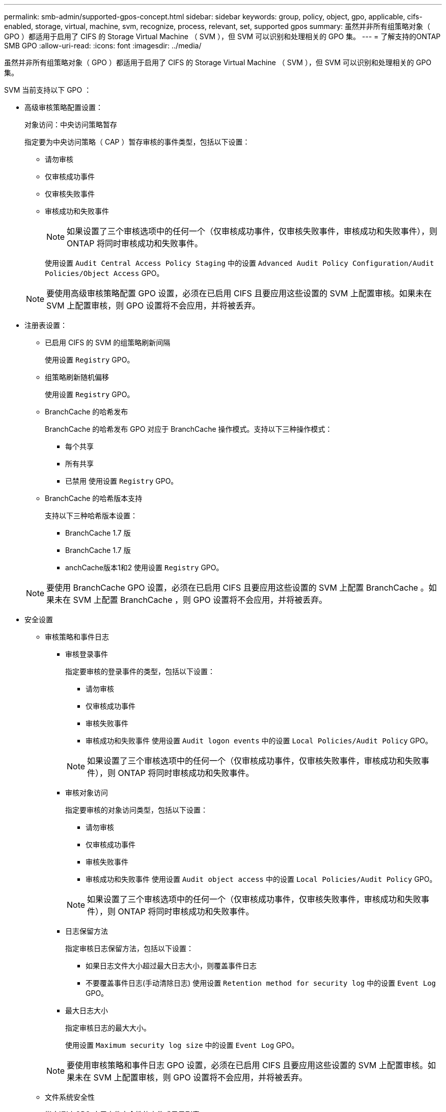 ---
permalink: smb-admin/supported-gpos-concept.html 
sidebar: sidebar 
keywords: group, policy, object, gpo, applicable, cifs-enabled, storage, virtual, machine, svm, recognize, process, relevant, set, supported gpos 
summary: 虽然并非所有组策略对象（ GPO ）都适用于启用了 CIFS 的 Storage Virtual Machine （ SVM ），但 SVM 可以识别和处理相关的 GPO 集。 
---
= 了解支持的ONTAP SMB GPO
:allow-uri-read: 
:icons: font
:imagesdir: ../media/


[role="lead"]
虽然并非所有组策略对象（ GPO ）都适用于启用了 CIFS 的 Storage Virtual Machine （ SVM ），但 SVM 可以识别和处理相关的 GPO 集。

SVM 当前支持以下 GPO ：

* 高级审核策略配置设置：
+
对象访问：中央访问策略暂存

+
指定要为中央访问策略（ CAP ）暂存审核的事件类型，包括以下设置：

+
** 请勿审核
** 仅审核成功事件
** 仅审核失败事件
** 审核成功和失败事件
+
[NOTE]
====
如果设置了三个审核选项中的任何一个（仅审核成功事件，仅审核失败事件，审核成功和失败事件），则 ONTAP 将同时审核成功和失败事件。

====
+
使用设置 `Audit Central Access Policy Staging` 中的设置 `Advanced Audit Policy Configuration/Audit Policies/Object Access` GPO。

+
[NOTE]
====
要使用高级审核策略配置 GPO 设置，必须在已启用 CIFS 且要应用这些设置的 SVM 上配置审核。如果未在 SVM 上配置审核，则 GPO 设置将不会应用，并将被丢弃。

====


* 注册表设置：
+
** 已启用 CIFS 的 SVM 的组策略刷新间隔
+
使用设置 `Registry` GPO。

** 组策略刷新随机偏移
+
使用设置 `Registry` GPO。

** BranchCache 的哈希发布
+
BranchCache 的哈希发布 GPO 对应于 BranchCache 操作模式。支持以下三种操作模式：

+
*** 每个共享
*** 所有共享
*** 已禁用
使用设置 `Registry` GPO。


** BranchCache 的哈希版本支持
+
支持以下三种哈希版本设置：

+
*** BranchCache 1.7 版
*** BranchCache 1.7 版
*** anchCache版本1和2
使用设置 `Registry` GPO。




+
[NOTE]
====
要使用 BranchCache GPO 设置，必须在已启用 CIFS 且要应用这些设置的 SVM 上配置 BranchCache 。如果未在 SVM 上配置 BranchCache ，则 GPO 设置将不会应用，并将被丢弃。

====
* 安全设置
+
** 审核策略和事件日志
+
*** 审核登录事件
+
指定要审核的登录事件的类型，包括以下设置：

+
**** 请勿审核
**** 仅审核成功事件
**** 审核失败事件
**** 审核成功和失败事件
使用设置 `Audit logon events` 中的设置 `Local Policies/Audit Policy` GPO。


+
[NOTE]
====
如果设置了三个审核选项中的任何一个（仅审核成功事件，仅审核失败事件，审核成功和失败事件），则 ONTAP 将同时审核成功和失败事件。

====
*** 审核对象访问
+
指定要审核的对象访问类型，包括以下设置：

+
**** 请勿审核
**** 仅审核成功事件
**** 审核失败事件
**** 审核成功和失败事件
使用设置 `Audit object access` 中的设置 `Local Policies/Audit Policy` GPO。


+
[NOTE]
====
如果设置了三个审核选项中的任何一个（仅审核成功事件，仅审核失败事件，审核成功和失败事件），则 ONTAP 将同时审核成功和失败事件。

====
*** 日志保留方法
+
指定审核日志保留方法，包括以下设置：

+
**** 如果日志文件大小超过最大日志大小，则覆盖事件日志
**** 不要覆盖事件日志(手动清除日志)
使用设置 `Retention method for security log` 中的设置 `Event Log` GPO。


*** 最大日志大小
+
指定审核日志的最大大小。

+
使用设置 `Maximum security log size` 中的设置 `Event Log` GPO。



+
[NOTE]
====
要使用审核策略和事件日志 GPO 设置，必须在已启用 CIFS 且要应用这些设置的 SVM 上配置审核。如果未在 SVM 上配置审核，则 GPO 设置将不会应用，并将被丢弃。

====
** 文件系统安全性
+
指定通过 GPO 应用文件安全性的文件或目录列表。

+
使用设置 `File System` GPO。

+
[NOTE]
====
配置文件系统安全 GPO 的卷路径必须位于 SVM 中。

====
** Kerberos 策略
+
*** 最大时钟偏差
+
指定计算机时钟同步的最大容错（以分钟为单位）。

+
使用设置 `Maximum tolerance for computer clock synchronization` 中的设置 `Account Policies/Kerberos Policy` GPO。

*** 最长票证期限
+
指定用户服务单的最长生命周期（以小时为单位）。

+
使用设置 `Maximum lifetime for user ticket` 中的设置 `Account Policies/Kerberos Policy` GPO。

*** 最长票证续订期限
+
指定用户票证续订的最长生命周期（以天为单位）。

+
使用设置 `Maximum lifetime for user ticket renewal` 中的设置 `Account Policies/Kerberos Policy` GPO。



** 用户权限分配（权限）
+
*** 取得所有权
+
指定有权取得任何安全对象所有权的用户和组的列表。

+
使用设置 `Take ownership of files or other objects` 中的设置 `Local Policies/User Rights Assignment` GPO。

*** 安全权限
+
指定可以为文件，文件夹和 Active Directory 对象等单个资源的对象访问指定审核选项的用户和组列表。

+
使用设置 `Manage auditing and security log` 中的设置 `Local Policies/User Rights Assignment` GPO。

*** 更改通知权限（绕过遍历检查）
+
指定可以遍历目录树的用户和组列表，即使用户和组可能对遍历的目录没有权限也是如此。

+
用户接收文件和目录更改通知需要相同的权限。使用设置 `Bypass traverse checking` 中的设置 `Local Policies/User Rights Assignment` GPO。



** 注册表值
+
*** 需要签名设置
+
指定是启用还是禁用所需的 SMB 签名。

+
使用设置 `Microsoft network server: Digitally sign communications (always)` 中的设置 `Security Options` GPO。



** 限制匿名
+
指定匿名用户的限制并包括以下三个 GPO 设置：

+
*** 不枚举安全帐户管理器（ SAM ）帐户：
+
此安全设置可确定为匿名连接到计算机授予哪些其他权限。此选项显示为 `no-enumeration` 在ONTAP中(如果已启用)。

+
使用设置 `Network access: Do not allow anonymous enumeration of SAM accounts` 中的设置 `Local Policies/Security Options` GPO。

*** 不枚举 SAM 帐户和共享
+
此安全设置确定是否允许匿名枚举 SAM 帐户和共享。此选项显示为 `no-enumeration` 在ONTAP中(如果已启用)。

+
使用设置 `Network access: Do not allow anonymous enumeration of SAM accounts and shares` 中的设置 `Local Policies/Security Options` GPO。

*** 限制对共享和命名管道的匿名访问
+
此安全设置限制对共享和管道的匿名访问。此选项显示为 `no-access` 在ONTAP中(如果已启用)。

+
使用设置 `Network access: Restrict anonymous access to Named Pipes and Shares` 中的设置 `Local Policies/Security Options` GPO。





+
显示有关已定义和已应用组策略的信息时、 `Resultant restriction for anonymous user` 输出字段提供有关三个限制匿名GPO设置所产生限制的信息。可能产生的限制如下：

+
** `no-access`
+
匿名用户被拒绝访问指定的共享和命名管道，并且不能使用 SAM 帐户和共享枚举。如果存在、则会显示此结果限制 `Network access: Restrict anonymous access to Named Pipes and Shares` 已启用GPO。

** `no-enumeration`
+
匿名用户有权访问指定的共享和命名管道，但不能使用 SAM 帐户和共享枚举。如果同时满足以下两个条件，则会显示由此产生的限制：

+
*** 。 `Network access: Restrict anonymous access to Named Pipes and Shares` 已禁用GPO。
*** 或 `Network access: Do not allow anonymous enumeration of SAM accounts` 或 `Network access: Do not allow anonymous enumeration of SAM accounts and shares` GPO已启用。


** `no-restriction`
+
匿名用户具有完全访问权限，可以使用枚举。如果同时满足以下两个条件，则会显示由此产生的限制：

+
*** 。 `Network access: Restrict anonymous access to Named Pipes and Shares` 已禁用GPO。
*** 这两个 `Network access: Do not allow anonymous enumeration of SAM accounts` 和 `Network access: Do not allow anonymous enumeration of SAM accounts and shares` 已禁用GPO。
+
**** 受限组
+
您可以配置受限组以集中管理内置或用户定义的组的成员资格。通过组策略应用受限组时， CIFS 服务器本地组的成员资格会自动设置为与应用的组策略中定义的成员资格列表设置匹配。

+
使用设置 `Restricted Groups` GPO。







* 中央访问策略设置
+
指定中央访问策略的列表。中央访问策略和关联的中央访问策略规则可确定 SVM 上多个文件的访问权限。



.相关信息
* xref:enable-disable-gpo-support-task.adoc[在服务器上启用或禁用 GPO 支持]
* xref:secure-file-access-dynamic-access-control-concept.adoc[了解服务器的文件访问安全性]
* link:../nas-audit/index.html["SMB 和 NFS 审核和安全跟踪"]
* xref:modify-server-kerberos-security-settings-task.adoc[修改服务器安全设置]
* xref:branchcache-cache-share-content-branch-office-concept.adoc[了解如何使用 BranchCache 在分支机构缓存共享内容]
* xref:signing-enhance-network-security-concept.adoc[了解如何使用 ONTAP 签名来增强网络安全]
* xref:configure-bypass-traverse-checking-concept.adoc[了解如何配置绕过遍历检查]
* xref:configure-access-restrictions-anonymous-users-task.adoc[配置匿名用户的访问限制]

